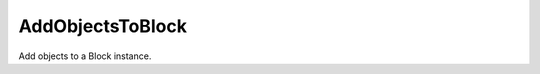 AddObjectsToBlock
-----------------

.. py:Function:: AddObjectsToBlock(object_ids, block_id, delete_input=False, replaceAll=False)


Add objects to a Block instance.
